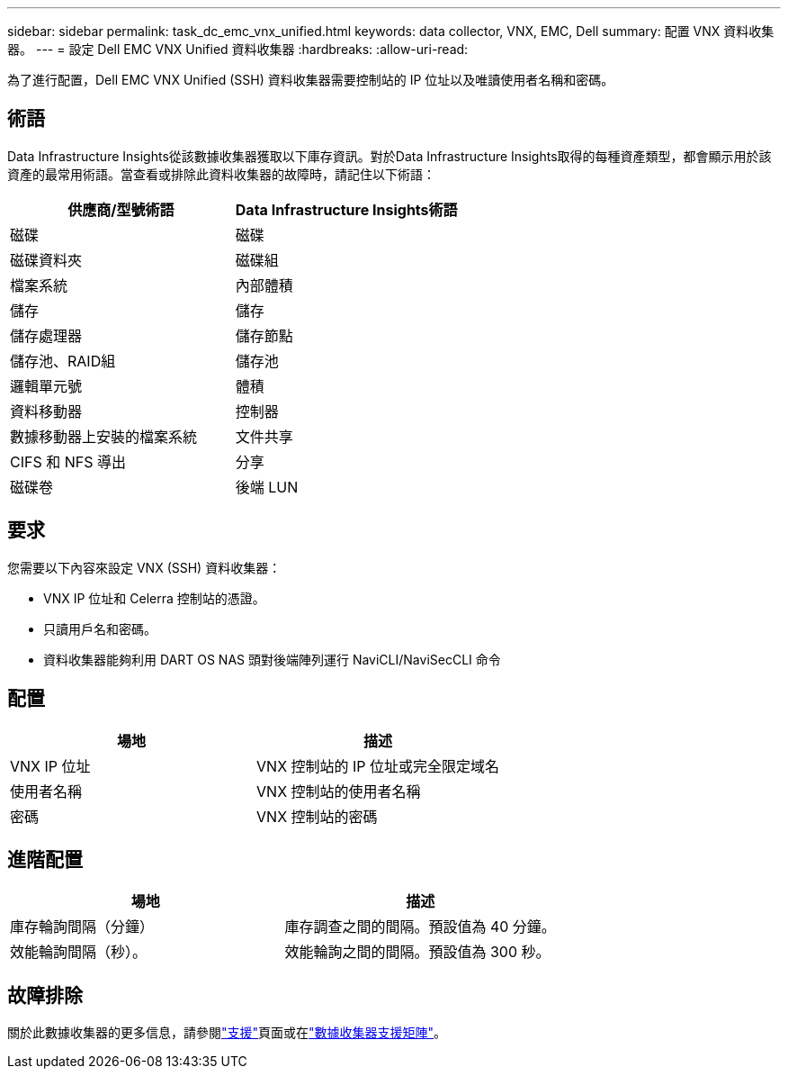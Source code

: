 ---
sidebar: sidebar 
permalink: task_dc_emc_vnx_unified.html 
keywords: data collector, VNX, EMC, Dell 
summary: 配置 VNX 資料收集器。 
---
= 設定 Dell EMC VNX Unified 資料收集器
:hardbreaks:
:allow-uri-read: 


[role="lead"]
為了進行配置，Dell EMC VNX Unified (SSH) 資料收集器需要控制站的 IP 位址以及唯讀使用者名稱和密碼。



== 術語

Data Infrastructure Insights從該數據收集器獲取以下庫存資訊。對於Data Infrastructure Insights取得的每種資產類型，都會顯示用於該資產的最常用術語。當查看或排除此資料收集器的故障時，請記住以下術語：

[cols="2*"]
|===
| 供應商/型號術語 | Data Infrastructure Insights術語 


| 磁碟 | 磁碟 


| 磁碟資料夾 | 磁碟組 


| 檔案系統 | 內部體積 


| 儲存 | 儲存 


| 儲存處理器 | 儲存節點 


| 儲存池、RAID組 | 儲存池 


| 邏輯單元號 | 體積 


| 資料移動器 | 控制器 


| 數據移動器上安裝的檔案系統 | 文件共享 


| CIFS 和 NFS 導出 | 分享 


| 磁碟卷 | 後端 LUN 
|===


== 要求

您需要以下內容來設定 VNX (SSH) 資料收集器：

* VNX IP 位址和 Celerra 控制站的憑證。
* 只讀用戶名和密碼。
* 資料收集器能夠利用 DART OS NAS 頭對後端陣列運行 NaviCLI/NaviSecCLI 命令




== 配置

[cols="2*"]
|===
| 場地 | 描述 


| VNX IP 位址 | VNX 控制站的 IP 位址或完全限定域名 


| 使用者名稱 | VNX 控制站的使用者名稱 


| 密碼 | VNX 控制站的密碼 
|===


== 進階配置

[cols="2*"]
|===
| 場地 | 描述 


| 庫存輪詢間隔（分鐘） | 庫存調查之間的間隔。預設值為 40 分鐘。 


| 效能輪詢間隔（秒）。 | 效能輪詢之間的間隔。預設值為 300 秒。 
|===


== 故障排除

關於此數據收集器的更多信息，請參閱link:concept_requesting_support.html["支援"]頁面或在link:reference_data_collector_support_matrix.html["數據收集器支援矩陣"]。
